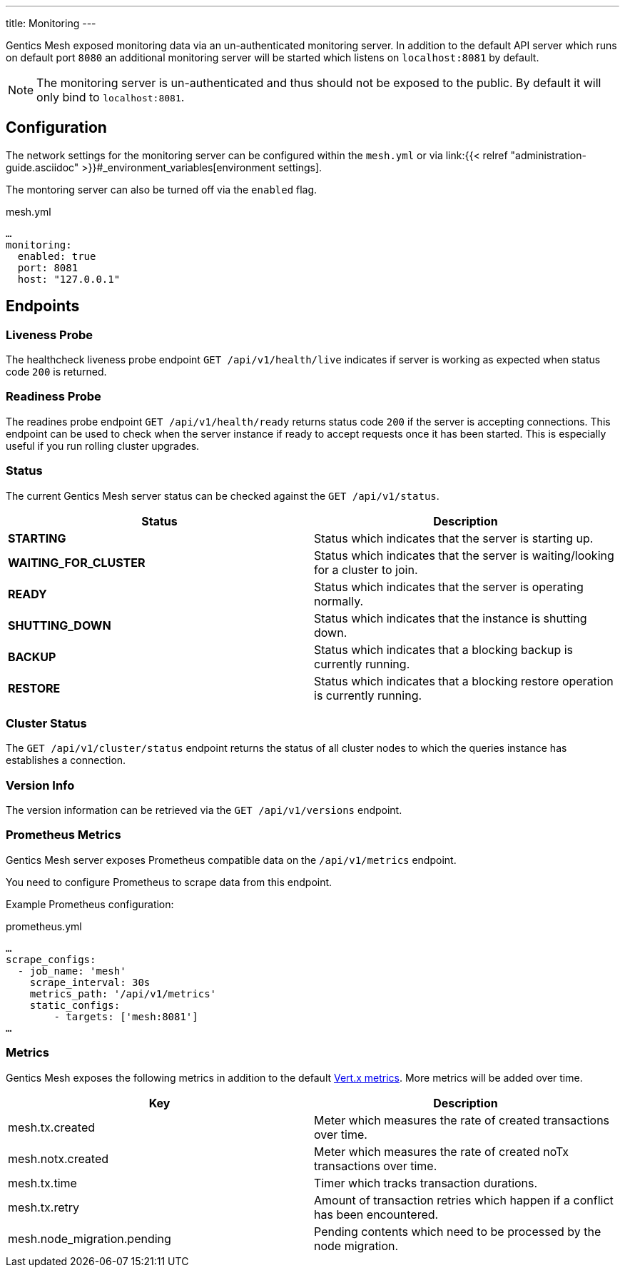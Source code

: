 ---
title: Monitoring
---

:icons: font
:source-highlighter: prettify

Gentics Mesh exposed monitoring data via an un-authenticated monitoring server. In addition to the default API server which runs on default port `8080` an additional monitoring server will be started which listens on `localhost:8081` by default.

NOTE: The monitoring server is un-authenticated and thus should not be exposed to the public. By default it will only bind to `localhost:8081`.

## Configuration

The network settings for the monitoring server can be configured within the `mesh.yml` or via link:{{< relref "administration-guide.asciidoc" >}}#_environment_variables[environment settings].

The montoring server can also be turned off via the `enabled` flag.

.mesh.yml
[source,yaml]
----
…
monitoring:
  enabled: true
  port: 8081
  host: "127.0.0.1"
----

## Endpoints


### Liveness Probe

The healthcheck liveness probe endpoint `GET /api/v1/health/live` indicates if server is working as expected when status code `200` is returned.

### Readiness Probe

The readines probe endpoint `GET /api/v1/health/ready` returns status code `200` if the server is accepting connections. This endpoint can be used to check when the server instance if ready to accept requests once it has been started. This is especially useful if you run rolling cluster upgrades.

### Status

The current Gentics Mesh server status can be checked against the `GET /api/v1/status`.

[options="header",cols="2*"]
|======

| Status
| Description

| **STARTING**
| Status which indicates that the server is starting up.

| **WAITING_FOR_CLUSTER**
| Status which indicates that the server is waiting/looking for a cluster to join.

|	**READY**
|	Status which indicates that the server is operating normally.

| **SHUTTING_DOWN**
| Status which indicates that the instance is shutting down.

|	**BACKUP**
|	Status which indicates that a blocking backup is currently running.

|	**RESTORE**
|	Status which indicates that a blocking restore operation is currently running.

|======


### Cluster Status

The `GET /api/v1/cluster/status` endpoint returns the status of all cluster nodes to which the queries instance has establishes a connection.

### Version Info

The version information can be retrieved via the `GET /api/v1/versions` endpoint.

### Prometheus Metrics

Gentics Mesh server exposes Prometheus compatible data on the `/api/v1/metrics` endpoint.

You need to configure Prometheus to scrape data from this endpoint.

Example Prometheus configuration:

.prometheus.yml
[source,yaml]
----
…
scrape_configs:
  - job_name: 'mesh'
    scrape_interval: 30s
    metrics_path: '/api/v1/metrics'
    static_configs:
        - targets: ['mesh:8081']
…
----


### Metrics

Gentics Mesh exposes the following metrics in addition to the default link:https://vertx.io/docs/vertx-dropwizard-metrics/java/#_the_metrics[Vert.x metrics].
More metrics will be added over time.

[options="header",cols="2*"]
|======

| Key
| Description

| mesh.tx.created
| Meter which measures the rate of created transactions over time.

| mesh.notx.created
| Meter which measures the rate of created noTx transactions over time.

| mesh.tx.time
| Timer which tracks transaction durations.

| mesh.tx.retry
| Amount of transaction retries which happen if a conflict has been encountered.

|	mesh.node_migration.pending
| Pending contents which need to be processed by the node migration.

|======

